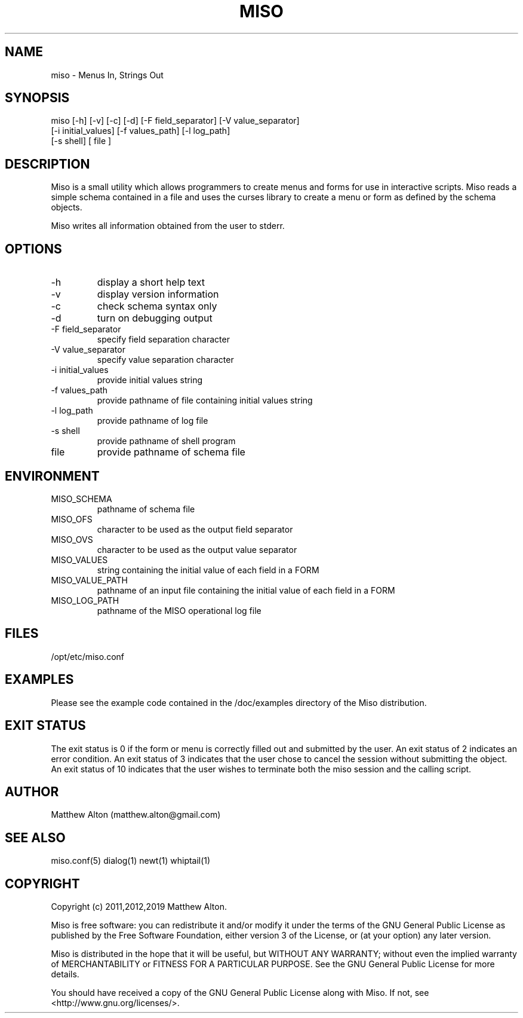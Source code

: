 .\" Copyright (C) 2011,2012,2019 Matthew Alton
.\" 
.\" This file is part of Miso.
.\" 
.\" Miso is free software: you can redistribute it and/or modify
.\" it under the terms of the GNU General Public License as published by
.\" the Free Software Foundation, either version 3 of the License, or
.\" (at your option) any later version.
.\" 
.\" Miso is distributed in the hope that it will be useful,
.\" but WITHOUT ANY WARRANTY; without even the implied warranty of
.\" MERCHANTABILITY or FITNESS FOR A PARTICULAR PURPOSE.  See the
.\" GNU General Public License for more details.
.\" 
.\" You should have received a copy of the GNU General Public License
.\" along with Miso.  If not, see <http://www.gnu.org/licenses/>.
.\" 
.\"
.TH MISO 1  "March 21, 2012" "version 0.9" "USER COMMANDS"
.SH NAME
miso \- Menus In, Strings Out
.SH SYNOPSIS
miso [\-h] [\-v] [\-c] [\-d] [\-F field_separator] [\-V value_separator]
     [\-i initial_values] [\-f values_path] [\-l log_path]
     [\-s shell] [ file ]
.SH DESCRIPTION
Miso is a small utility which allows programmers to create menus and forms for
use in interactive scripts. Miso reads a simple schema contained in a file and
uses the curses library to create a menu or form as defined by the schema
objects.
.PP
Miso writes all information obtained from the user to stderr.
.SH OPTIONS
.TP
\-h
display a short help text
.TP
\-v
display version information
.TP
\-c
check schema syntax only
.TP
\-d
turn on debugging output
.TP
\-F field_separator
specify field separation character
.TP
\-V value_separator
specify value separation character
.TP
\-i initial_values
provide initial values string
.TP
\-f values_path
provide pathname of file containing initial values string
.TP
\-l log_path
provide pathname of log file
.TP
\-s shell
provide pathname of shell program
.TP
file
provide pathname of schema file
.SH ENVIRONMENT
.TP
MISO_SCHEMA
pathname of schema file
.TP
MISO_OFS
character to be used as the output field separator
.TP
MISO_OVS
character to be used as the output value separator
.TP
MISO_VALUES
string containing the initial value of each field in a FORM
.TP
MISO_VALUE_PATH
pathname of an input file containing the initial value of each field in a FORM
.TP
MISO_LOG_PATH
pathname of the MISO operational log file
.SH FILES
.TP
/opt/etc/miso.conf
.SH EXAMPLES
Please see the example code contained in the /doc/examples directory of the
Miso distribution.
.PP
.SH EXIT STATUS
The exit status is 0 if the form or menu is correctly filled out and submitted
by the user. An exit status of 2 indicates an error condition.  An exit status
of 3 indicates that the user chose to cancel the session without submitting the
object. An exit status of 10 indicates that the user wishes to terminate both
the miso session and the calling script.
.SH AUTHOR
Matthew Alton (matthew.alton@gmail.com)
.SH SEE ALSO
miso.conf(5) dialog(1) newt(1) whiptail(1)
.SH COPYRIGHT
Copyright (c) 2011,2012,2019 Matthew Alton.

Miso is free software: you can redistribute it and/or modify
it under the terms of the GNU General Public License as published by
the Free Software Foundation, either version 3 of the License, or
(at your option) any later version.
.PP
Miso is distributed in the hope that it will be useful,
but WITHOUT ANY WARRANTY; without even the implied warranty of
MERCHANTABILITY or FITNESS FOR A PARTICULAR PURPOSE.  See the
GNU General Public License for more details.
.PP
You should have received a copy of the GNU General Public License
along with Miso.  If not, see <http://www.gnu.org/licenses/>.
